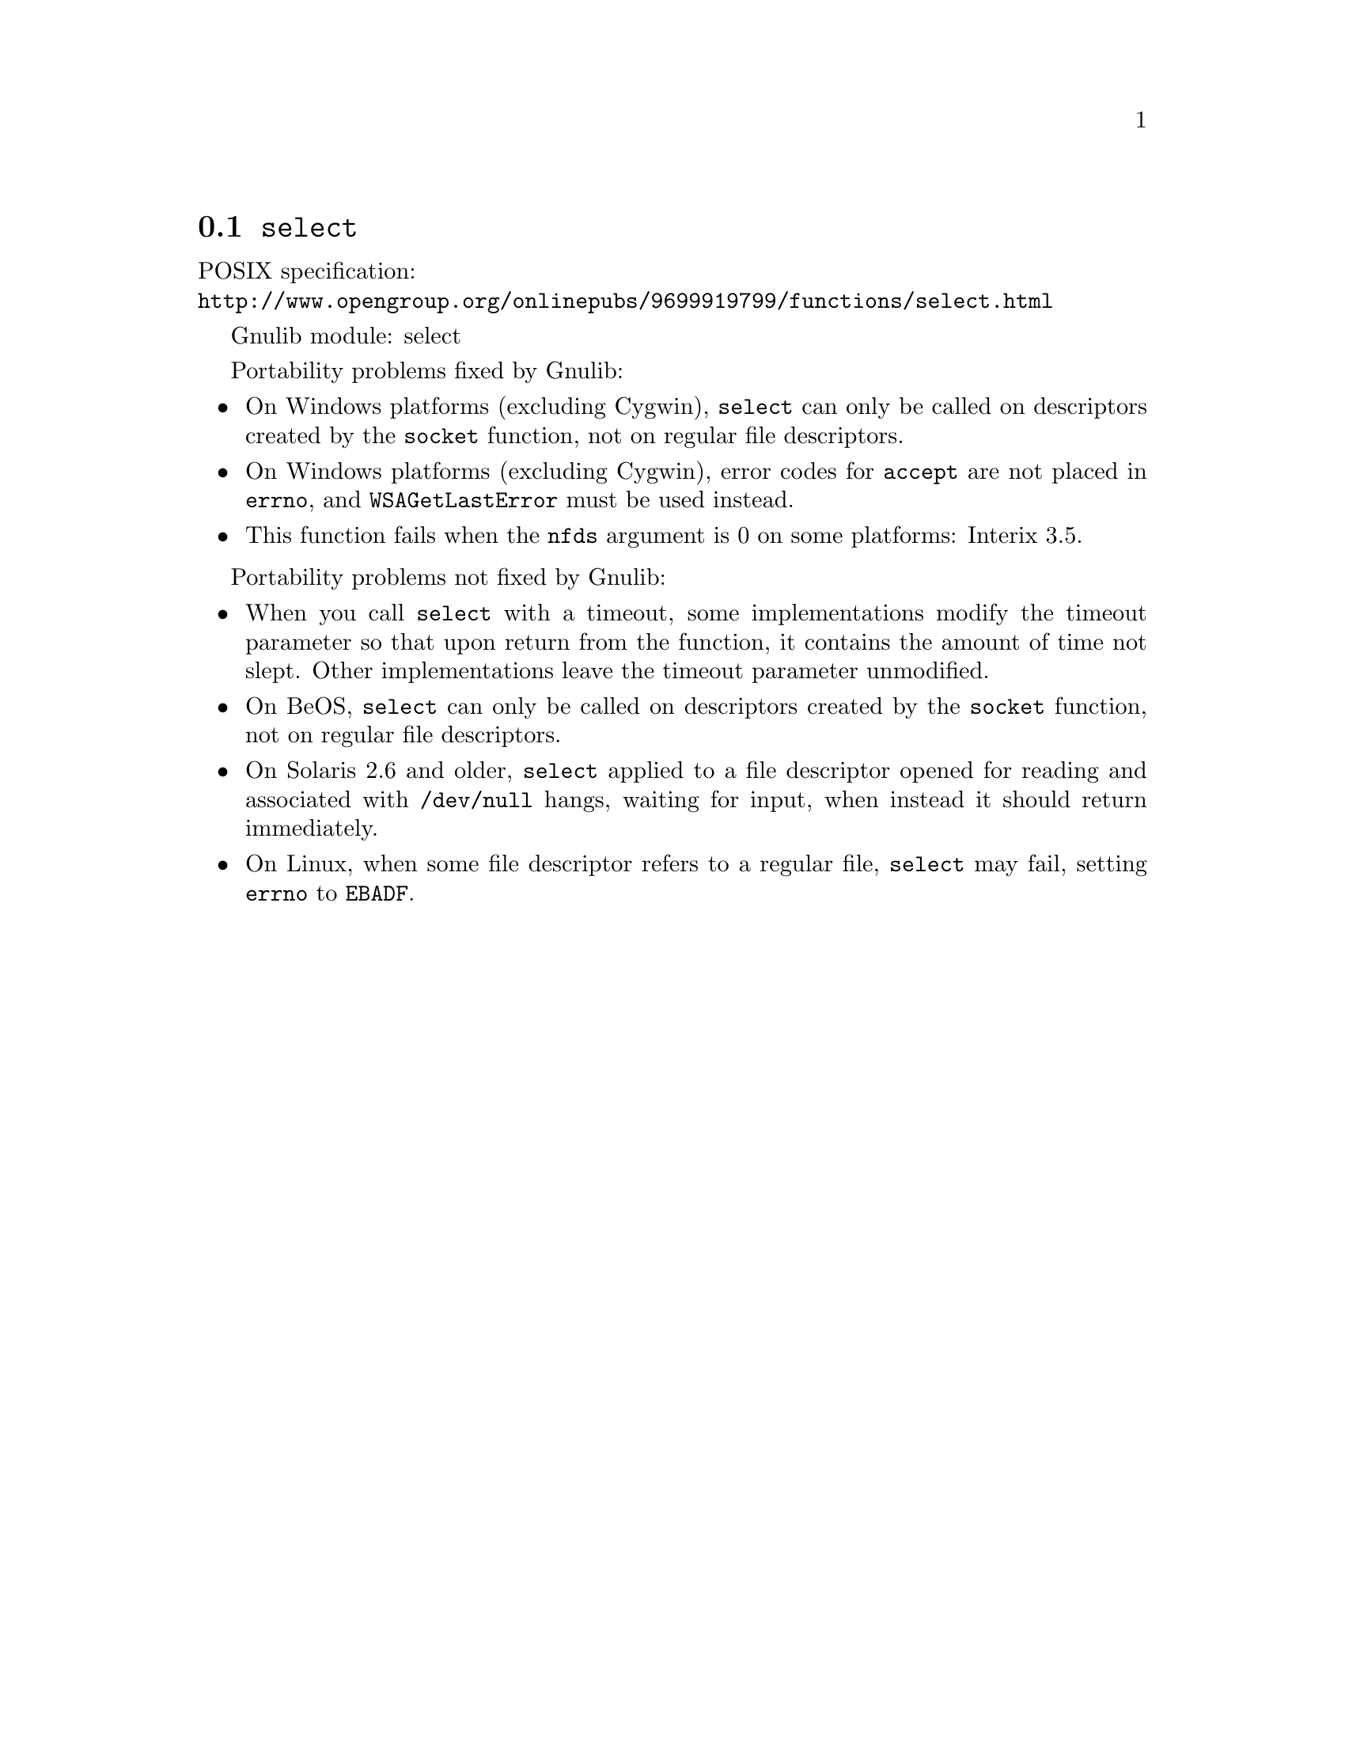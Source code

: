 @node select
@section @code{select}
@findex select

POSIX specification:@* @url{http://www.opengroup.org/onlinepubs/9699919799/functions/select.html}

Gnulib module: select

Portability problems fixed by Gnulib:
@itemize
@item
On Windows platforms (excluding Cygwin), @code{select} can only be
called on descriptors created by the @code{socket} function, not on regular
file descriptors.
@item
On Windows platforms (excluding Cygwin), error codes for @code{accept} are not
placed in @code{errno}, and @code{WSAGetLastError} must be used instead.
@item
This function fails when the @code{nfds} argument is 0 on some platforms:
Interix 3.5.
@end itemize

Portability problems not fixed by Gnulib:
@itemize
@item
When you call @code{select} with a timeout, some implementations modify the
timeout parameter so that upon return from the function, it contains the
amount of time not slept.  Other implementations leave the timeout parameter
unmodified.
@item
On BeOS, @code{select} can only be called on descriptors created by the
@code{socket} function, not on regular file descriptors.
@item
On Solaris 2.6 and older, @code{select} applied to a file descriptor opened
for reading and associated with @code{/dev/null} hangs, waiting for input,
when instead it should return immediately.
@item
On Linux, when some file descriptor refers to a regular file, @code{select}
may fail, setting @code{errno} to @code{EBADF}.
@end itemize
